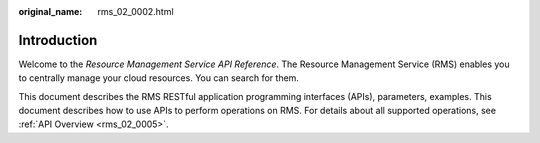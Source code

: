 :original_name: rms_02_0002.html

.. _rms_02_0002:

Introduction
============

Welcome to the *Resource Management Service API Reference*. The Resource Management Service (RMS) enables you to centrally manage your cloud resources. You can search for them.

This document describes the RMS RESTful application programming interfaces (APIs), parameters, examples. This document describes how to use APIs to perform operations on RMS. For details about all supported operations, see :ref:`API Overview <rms_02_0005>`.
